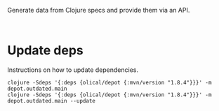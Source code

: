 
Generate data from Clojure specs and provide them via an API.



#+BEGIN_SRC shell :results output code

#+END_SRC


* Update deps

  Instructions on how to update dependencies.

  #+BEGIN_SRC shell :results output code
    clojure -Sdeps '{:deps {olical/depot {:mvn/version "1.8.4"}}}' -m depot.outdated.main
    clojure -Sdeps '{:deps {olical/depot {:mvn/version "1.8.4"}}}' -m depot.outdated.main --update
  #+END_SRC
